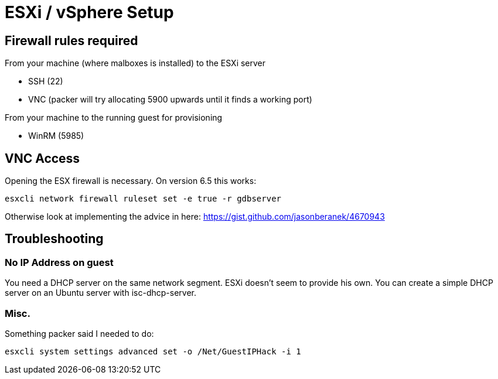 = ESXi / vSphere Setup

== Firewall rules required

From your machine (where malboxes is installed) to the ESXi server

* SSH (22)
* VNC (packer will try allocating 5900 upwards until it finds a working port)

From your machine to the running guest for provisioning

* WinRM (5985)

== VNC Access

Opening the ESX firewall is necessary. On version 6.5 this works:

    esxcli network firewall ruleset set -e true -r gdbserver

Otherwise look at implementing the advice in here: https://gist.github.com/jasonberanek/4670943

== Troubleshooting

=== No IP Address on guest

You need a DHCP server on the same network segment. ESXi doesn't seem to
provide his own. You can create a simple DHCP server on an Ubuntu server with
isc-dhcp-server.

=== Misc.

Something packer said I needed to do:

    esxcli system settings advanced set -o /Net/GuestIPHack -i 1
